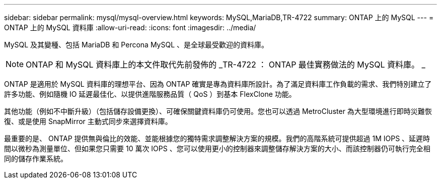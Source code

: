 ---
sidebar: sidebar 
permalink: mysql/mysql-overview.html 
keywords: MySQL,MariaDB,TR-4722 
summary: ONTAP 上的 MySQL 
---
= ONTAP 上的 MySQL 資料庫
:allow-uri-read: 
:icons: font
:imagesdir: ../media/


[role="lead"]
MySQL 及其變種、包括 MariaDB 和 Percona MySQL 、是全球最受歡迎的資料庫。


NOTE: ONTAP 和 MySQL 資料庫上的本文件取代先前發佈的 _TR-4722 ： ONTAP 最佳實務做法的 MySQL 資料庫。 _

ONTAP 是適用於 MySQL 資料庫的理想平台、因為 ONTAP 確實是專為資料庫所設計。為了滿足資料庫工作負載的需求、我們特別建立了許多功能、例如隨機 IO 延遲最佳化、以提供進階服務品質（ QoS ）到基本 FlexClone 功能。

其他功能（例如不中斷升級）（包括儲存設備更換）、可確保關鍵資料庫仍可使用。您也可以透過 MetroCluster 為大型環境進行即時災難恢復、或是使用 SnapMirror 主動式同步來選擇資料庫。

最重要的是、 ONTAP 提供無與倫比的效能、並能根據您的獨特需求調整解決方案的規模。我們的高階系統可提供超過 1M IOPS 、延遲時間以微秒為測量單位、但如果您只需要 10 萬次 IOPS 、您可以使用更小的控制器來調整儲存解決方案的大小、而該控制器仍可執行完全相同的儲存作業系統。
